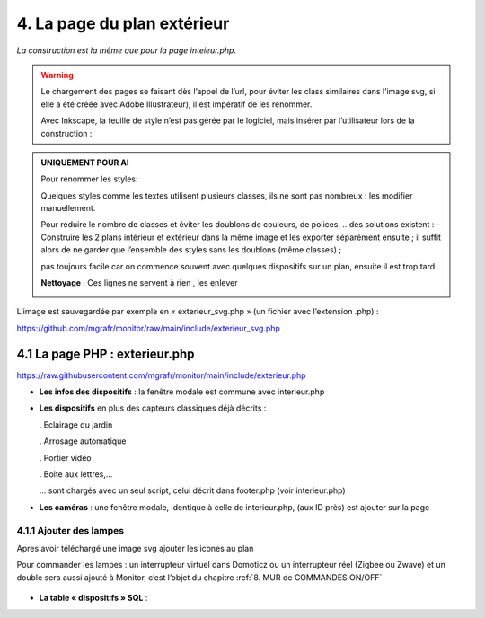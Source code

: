 4. La page du plan extérieur
----------------------------

|image393|

*La construction est la même que pour la page inteieur.php*.

.. warning::
   Le chargement des pages se faisant dès l’appel de l’url, pour éviter les class similaires dans l’image svg, si elle a été créée avec Adobe Illustrateur), il est impératif de les renommer.

   Avec Inkscape, la feuille de style n’est pas gérée par le logiciel, mais insérer par l’utilisateur lors de la construction :

.. admonition:: **UNIQUEMENT POUR AI**

   Pour renommer les styles:

   |image394|

   Quelques styles comme les textes utilisent plusieurs classes, ils ne sont pas nombreux : les modifier manuellement.

   |image395|

   Pour réduire le nombre de classes et éviter les doublons de couleurs, de polices, …des solutions existent :
   -	Construire les 2 plans intérieur et extérieur dans la même image et les exporter séparément ensuite ; il suffit alors de ne garder que l’ensemble des styles sans les doublons (même classes) ;

   pas toujours facile car on commence souvent avec quelques dispositifs sur un plan, ensuite il est trop tard .

   **Nettoyage** : Ces lignes ne servent à rien , les enlever 

   |image396|
                            
L’image est sauvegardée par exemple en « exterieur_svg.php » (un fichier avec l’extension .php) :

https://github.com/mgrafr/monitor/raw/main/include/exterieur_svg.php

4.1 La page PHP : exterieur.php
^^^^^^^^^^^^^^^^^^^^^^^^^^^^^^^^^
https://raw.githubusercontent.com/mgrafr/monitor/main/include/exterieur.php

- **Les infos des dispositifs** : la fenêtre modale est commune avec interieur.php

- **Les dispositifs** en plus des capteurs classiques déjà décrits :

  .	Eclairage du jardin

  .	Arrosage automatique

  .	Portier vidéo

  . Boite aux lettres,...

  ... sont chargés avec un seul script, celui décrit dans footer.php (voir interieur.php)

- **Les caméras** : une fenêtre modale, identique à celle de interieur.php, (aux ID près) est ajouter sur la page

|image397|

|image398|

|image399|

4.1.1 Ajouter des lampes
========================

Apres avoir téléchargé une image svg ajouter les icones au plan

|image400|

|image401|

Pour commander les lampes : un interrupteur virtuel dans Domoticz ou un interrupteur réel (Zigbee ou Zwave) et un double sera aussi ajouté à Monitor, c’est l’objet du chapitre  :ref:`8. MUR de COMMANDES ON/OFF`

 |image402|

- **La table « dispositifs » SQL** :

  |image403|

  |image404|




.. |image393| image:: ../media/image393.webp
   :width: 541px
.. |image394| image:: ../media/image394.webp
   :width: 371px
.. |image395| image:: ../media/image395.webp
   :width: 572px
.. |image396| image:: ../media/image396.webp
   :width: 307px
.. |image397| image:: ../media/image397.webp
   :width: 535px
.. |image398| image:: ../media/image398.webp
   :width: 578px
.. |image399| image:: ../media/image399.webp
   :width: 532px
.. |image400| image:: ../media/image400.webp
   :width: 453px
.. |image401| image:: ../media/image401.webp
   :width: 252px
.. |image402| image:: ../media/image402.webp
   :width: 399px
.. |image403| image:: ../media/image403.webp
   :width: 458px
.. |image404| image:: ../media/image404.webp
   :width: 602px


